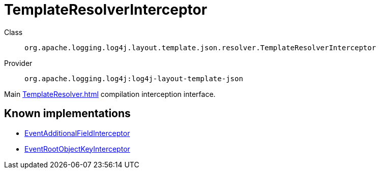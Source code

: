 ////
Licensed to the Apache Software Foundation (ASF) under one or more
contributor license agreements. See the NOTICE file distributed with
this work for additional information regarding copyright ownership.
The ASF licenses this file to You under the Apache License, Version 2.0
(the "License"); you may not use this file except in compliance with
the License. You may obtain a copy of the License at

    https://www.apache.org/licenses/LICENSE-2.0

Unless required by applicable law or agreed to in writing, software
distributed under the License is distributed on an "AS IS" BASIS,
WITHOUT WARRANTIES OR CONDITIONS OF ANY KIND, either express or implied.
See the License for the specific language governing permissions and
limitations under the License.
////
[#org_apache_logging_log4j_layout_template_json_resolver_TemplateResolverInterceptor]
= TemplateResolverInterceptor

Class:: `org.apache.logging.log4j.layout.template.json.resolver.TemplateResolverInterceptor`
Provider:: `org.apache.logging.log4j:log4j-layout-template-json`

Main xref:TemplateResolver.adoc[] compilation interception interface.

[#org_apache_logging_log4j_layout_template_json_resolver_TemplateResolverInterceptor-implementations]
== Known implementations

* xref:../../org.apache.logging.log4j/log4j-layout-template-json/org.apache.logging.log4j.layout.template.json.resolver.EventAdditionalFieldInterceptor.adoc[EventAdditionalFieldInterceptor]
* xref:../../org.apache.logging.log4j/log4j-layout-template-json/org.apache.logging.log4j.layout.template.json.resolver.EventRootObjectKeyInterceptor.adoc[EventRootObjectKeyInterceptor]
